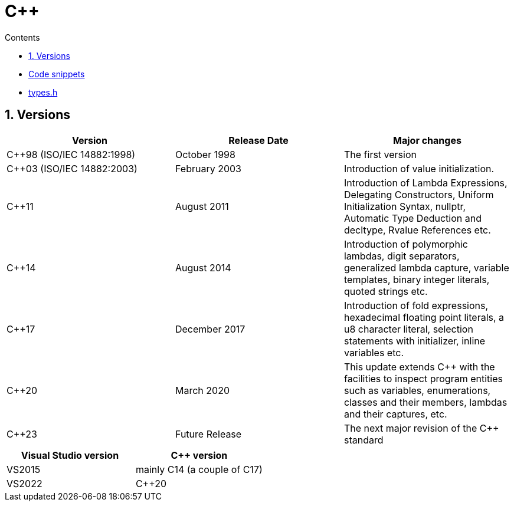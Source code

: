 :toc: left
:toclevels: 3
:toc-title: Contents
:sectnums:

:imagesdir: ./images

= C++

* link:code-snippets.html[Code snippets]
* link:cpp-types-h.html[types.h]

== Versions

|====
|Version                     |Release Date    |Major changes

|C++98 (ISO/IEC 14882:1998)  |October 1998    |The first version
|C++03 (ISO/IEC 14882:2003)  |February 2003   |Introduction of value initialization.
|C++11                       |August 2011     |Introduction of Lambda Expressions, Delegating Constructors, Uniform Initialization Syntax, nullptr, Automatic Type Deduction and decltype, Rvalue References etc.
|C++14                       |August 2014     |Introduction of polymorphic lambdas, digit separators, generalized lambda capture, variable templates, binary integer literals, quoted strings etc.
|C++17                       |December 2017   |Introduction of fold expressions, hexadecimal floating point literals, a u8 character literal, selection statements with initializer, inline variables etc.
|C++20                       |March 2020      |This update extends C++ with the facilities to inspect program entities such as variables, enumerations, classes and their members, lambdas and their captures, etc.
|C++23                       |Future Release  |The next major revision of the C++ standard
|====

|====
|Visual Studio version       | C++ version

|VS2015                      |mainly C++14 (a couple of C++17)
|VS2022                      |C++20
|====